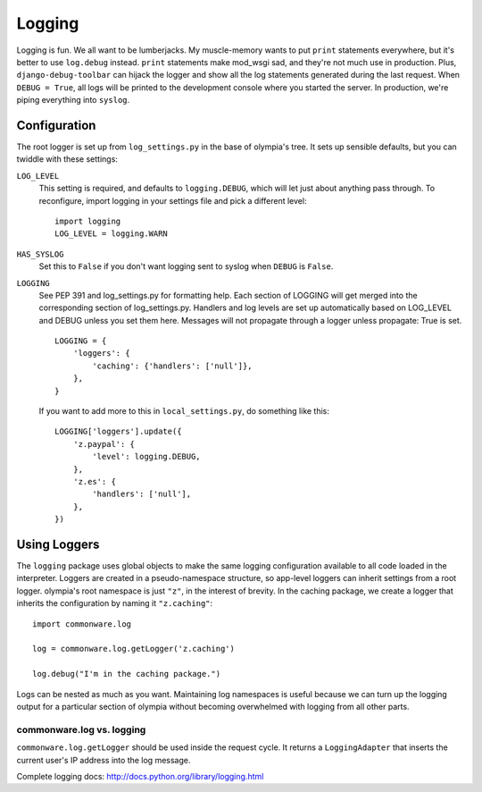 .. _logging:

=======
Logging
=======

Logging is fun.  We all want to be lumberjacks.  My muscle-memory wants to put
``print`` statements everywhere, but it's better to use ``log.debug`` instead.
``print`` statements make mod_wsgi sad, and they're not much use in production.
Plus, ``django-debug-toolbar`` can hijack the logger and show all the log
statements generated during the last request.  When ``DEBUG = True``, all logs
will be printed to the development console where you started the server.  In
production, we're piping everything into ``syslog``.


Configuration
-------------

The root logger is set up from ``log_settings.py`` in the base of olympia's
tree.  It sets up sensible defaults, but you can twiddle with these settings:

``LOG_LEVEL``
    This setting is required, and defaults to ``logging.DEBUG``, which will let
    just about anything pass through.  To reconfigure, import logging in your
    settings file and pick a different level::

        import logging
        LOG_LEVEL = logging.WARN

``HAS_SYSLOG``
    Set this to ``False`` if you don't want logging sent to syslog when
    ``DEBUG`` is ``False``.

``LOGGING``
    See PEP 391 and log_settings.py for formatting help.  Each section of LOGGING
    will get merged into the corresponding section of log_settings.py.
    Handlers and log levels are set up automatically based on LOG_LEVEL and DEBUG
    unless you set them here.  Messages will not propagate through a logger unless
    propagate: True is set.

    ::

        LOGGING = {
            'loggers': {
                'caching': {'handlers': ['null']},
            },
        }

    If you want to add more to this in ``local_settings.py``, do something like
    this::

        LOGGING['loggers'].update({
            'z.paypal': {
                'level': logging.DEBUG,
            },
            'z.es': {
                'handlers': ['null'],
            },
        })


Using Loggers
-------------

The ``logging`` package uses global objects to make the same logging
configuration available to all code loaded in the interpreter.  Loggers are
created in a pseudo-namespace structure, so app-level loggers can inherit
settings from a root logger.  olympia's root namespace is just ``"z"``, in the
interest of brevity.  In the caching package, we create a logger that inherits
the configuration by naming it ``"z.caching"``::

    import commonware.log

    log = commonware.log.getLogger('z.caching')

    log.debug("I'm in the caching package.")

Logs can be nested as much as you want.  Maintaining log namespaces is useful
because we can turn up the logging output for a particular section of olympia
without becoming overwhelmed with logging from all other parts.


commonware.log vs. logging
~~~~~~~~~~~~~~~~~~~~~~~~~~

``commonware.log.getLogger`` should be used inside the request cycle.  It
returns a ``LoggingAdapter`` that inserts the current user's IP address into
the log message.

Complete logging docs: http://docs.python.org/library/logging.html

